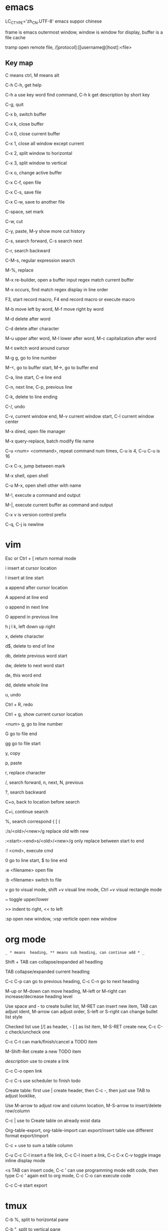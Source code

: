 * emacs

  LC_CTYPE='zh_CN.UTF-8' emacs suppor chinese

  frame is emacs outermost window, window is window for display, buffer is a file cache

  tramp open remote file, /[protocol]:[[username@]host]:<file>

** Key map

   C means ctrl, M means alt

   C-h C-h, get help

   C-h a use key word find command, C-h k get description by short key

   C-g, quit

   C-x b, switch buffer

   C-x k, close buffer

   C-x 0, close current buffer

   C-x 1, close all window except current

   C-x 2, split window to horizontal

   C-x 3, split window to vertical

   C-x o, change active buffer

   C-x C-f, open file

   C-x C-s, save file

   C-x C-w, save to another file

   C-space, set mark

   C-w, cut

   C-y, paste, M-y show more cut history

   C-s, search forward, C-s search next

   C-r, search backward

   C-M-s, regular expression search

   M-%, replace

   M-x re-builder, open a buffer input regex match current buffer

   M-x occurs, find match regex display in line order

   F3, start record macro, F4 end record macro or execute macro

   M-b move left by word, M-f move right by word

   M-d delete after word

   C-d delete after character

   M-u upper after word, M-l lower after word, M-c capitalization after word

   M-t switch word around cursor

   M-g g, go to line number

   M-<, go to buffer start, M->, go to buffer end

   C-a, line start, C-e line end

   C-n, next line, C-p, previous line

   C-k, delete to line ending

   C-/, undo

   C-v, current window end, M-v current window start, C-l current window center

   M-x dired, open file manager

   M-x query-replace, batch modify file name

   C-u <num> <command>, repeat command num times, C-u is 4, C-u C-u is 16

   C-x C-x, jump between mark

   M-x shell, open shell

   C-u M-x, open shell other with name

   M-!, execute a command and output

   M-|, execute current buffer as command and output

   C-x v is version control prefix

   C-q, C-j is newline

* vim

  Esc or Ctrl + [ return normal mode

  i insert at cursor location

  I insert at line start

  a append after cursor location

  A append at line end

  o append in next line

  O append in previous line

  h j l k, left down up right

  x, delete character

  d$, delete to end of line

  db, delete previous word start

  dw, delete to next word start

  de, this word end

  dd, delete whole line

  u, undo

  Ctrl + R, redo

  Ctrl + g, show current cursor location

  <num> g, go to line number

  G go to file end

  gg go to file start

  y, copy

  p, paste

  r, replace character

  /, search forward, n, next, N, previous

  ?, search backward

  C+o, back to location before search

  C+i, continue search

  %, search correspond { [ (

  :/s/<old>/<new>/g replace old with new

  :<start>:<end>s/<old>/<new>/g only replace between start to end

  :! <cmd>, execute cmd

  0 go to line start, $ to line end

  :e <filename> open file

  :b <filename> switch to file

  v go to visual mode, shift +v visual line mode, Ctrl +v visual rectangle mode

  ~ toggle upper/lower

  >> indent to right, << to left

  :sp open new window, :vsp verticle open new window

* org mode

  =_ * means  heading, ** means sub heading, can continue add * _=

  Shift + TAB can collapse/expanded all headling 

  TAB collapse/expanded current headling 

  C-c C-p can go to previous heading, C-c C-n go to next heading 

  M-up or M-down can move heading, M-left or M-right can increase/decrease heading level 

  Use space and - to create bullet list, M-RET can insert new item, TAB can adjust ident, M-arrow can adjust order, S-left or S-right can change bullet list style 

  Checked list use [/] as header, - [ ] as list item, M-S-RET create new, C-c C-c check/uncheck one  

  C-c C-t can mark/finish/cancel a TODO item 

  M-Shift-Ret create a new TODO item 

  [[link][description]] use to create a link 

  C-c C-o open link 

  C-c C-s use scheduler to finish todo 

  Create table: first use | create header, then C-c -, then just use TAB to adjust looklike, 

  Use M-arrow to adjust row and column location, M-S-arrow to insert/delete row/column  

  C-c | use to Create table on already exist data 

  Org-table-export, org-table-import can export/insert table use different format export/import 

  C-c + use to sum a table column 

  C-u C-c C-l insert a file link, C-c C-l insert a link, C-c C-x C-v toggle image inline display mode 

  <s TAB can insert code, C-c ' can use programming mode edit code, then type C-c ' again exit to org mode, C-c C-o can execute code 

  C-c C-e start export

* tmux

  C-b %, split to horizontal pane

  C-b ", split to vertical pane

  C-b <arrow> or hjkl, move between panes

  C-d, exit pane

  C-b c, create new window

  C-b n/p, switch window

  C-b <num>, switch to <num> window

  C-b d, detach session

  C-b D, choose session detach

  C-b z, switch current pane to full/minimal

  C-b ,  rename pane

  C-b : setw synchronize-panes on, input on every pane

  tmux ls, show datached session

  tmux attach -l <num>, attach to sesison

  tmux new -s <name>, create new session

* spacemacs

git subtree add --prefix private/vue git@github.com:724399396/spacemacs-vue-layer.git master --squash

